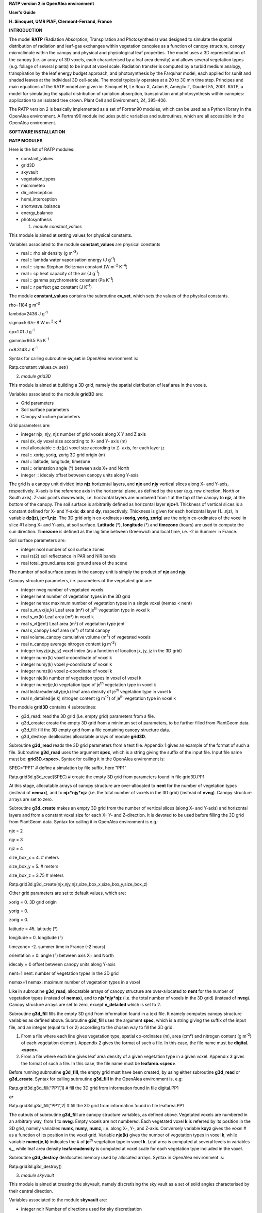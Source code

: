 **RATP version 2 in OpenAlea environment**

**User’s Guide**

**H. Sinoquet, UMR PIAF, Clermont-Ferrand, France**

**INTRODUCTION**

The model **RATP** (Radiation Absorption, Transpiration and
Photosynthesis) was designed to simulate the spatial distribution of
radiation and leaf-gas exchanges within vegetation canopies as a
function of canopy structure, canopy microclimate within the canopy and
physical and physiological leaf properties. The model uses a 3D
representation of the canopy (i.e. an array of 3D voxels, each
characterised by a leaf area density) and allows several vegetation
types (e.g. foliage of several plants) to be input at voxel scale.
Radiation transfer is computed by a turbid medium analogy, transpiration
by the leaf energy budget approach, and photosynthesis by the Farquhar
model, each applied for sunlit and shaded leaves at the individual 3D
cell-scale. The model typically operates at a 20 to 30 min time step.
Principes and main equations of the RATP model are given in: Sinoquet H,
Le Roux X, Adam B, Améglio T, Daudet FA, 2001. RATP, a model for
simulating the spatial distribution of radiation absorption,
transpiration and photosynthesis within canopies: application to an
isolated tree crown. Plant Cell and Environment, 24, 395-406.

The RATP version 2 is basically implemented as a set of Fortran90
modules, which can be used as a Python library in the OpenAlea
environment. A Fortran90 module includes public variables and
subroutines, which are all accessible in the OpenAlea environment.

**SOFTWARE INSTALLATION**

.. python::

    mamba install -c openalea3 -c conda-forge openalea.pyratp 

**RATP MODULES**

Here is the list of RATP modules:

- constant_values

- grid3D

- skyvault

- vegetation_types

- micrometeo

- dir_interception

- hemi_interception

- shortwave_balance

- energy_balance

- photosynthesis

  1. *module constant_values*

This module is aimed at setting values for physical constants.

Variables associated to the module **constant_values** are physical
constants

- real :: rho air density (g m\ :sup:`-3`)

- real :: lambda water vaporisation energy (J g\ :sup:`-1`)

- real :: sigma Stephan-Boltzman constant (W m\ :sup:`-2` K\ :sup:`-4`)

- real :: cp heat capacity of the air (J g\ :sup:`-1`)

- real :: gamma psychrometric constant (Pa K\ :sup:`-1`)

- real :: r perfect gaz constant (J K\ :sup:`-1`)

The module **constant_values** contains the subroutine **cv_set**, which
sets the values of the physical constants.

rho=1184 g m\ :sup:`-3`

lambda=2436 J g\ :sup:`-1`

sigma=5.67e-8 W m\ :sup:`-2` K\ :sup:`-4`

cp=1.01 J g\ :sup:`-1`

gamma=66.5 Pa K\ :sup:`-1`

r=8.3143 J K\ :sup:`-1`

Syntax for calling subroutine **cv_set** in OpenAlea environment is:

Ratp.constant_values.cv_set()

2. *module grid3D*

This module is aimed at building a 3D grid, namely the spatial
distribution of leaf area in the voxels.

Variables associated to the module **grid3D** are:

- Grid parameters

- Soil surface parameters

- Canopy structure parameters

Grid parameters are:

- integer njx, njy, njz number of grid voxels along X Y and Z axis

- real dx, dy voxel size according to X- and Y- axis (m)

- real allocatable :: dz(jz) voxel size according to Z- axis, for each
  layer jz

- real :: xorig, yorig, zorig 3D grid origin (m)

- real :: latitude, longitude, timezone

- real :: orientation angle (°) between axis X+ and North

- integer :: idecaly offset between canopy units along Y-axis

The grid is a canopy unit divided into **njz** horizontal layers, and
**njx** and **njy** vertical slices along X- and Y-axis, respectively.
X-axis is the reference axis in the horizontal plane, as defined by the
user (e.g. row direction, North or South axis). Z-axis points downwards,
i.e. horizontal layers are numbered from 1 at the top of the canopy to
**njz**, at the bottom of the canopy. The soil surface is arbitrarily
defined as horizontal layer **njz+1**. Thickness of vertical slices is a
constant defined for X- and Y-axis: **dx** and **dy**, respectively.
Thickness is given for each horizontal layer (1…njz), in variable
**dz(jz), jz=1,njz**. The 3D grid origin co-ordinates (**xorig, yorig,
zorig**) are the origin co-ordinates of the voxel in slice #1 along X-
and Y-axis, at soil surface. **Latitude** (°), **longitude** (°) and
**timezone** (hours) are used to compute the sun direction. **Timezone**
is defined as the lag time between Greenwich and local time, i.e. -2 in
Summer in France.

Soil surface parameters are:

- integer nsol number of soil surface zones

- real rs(2) soil reflectance in PAR and NIR bands

- real total_ground_area total ground area of the scene

The number of soil surface zones in the canopy unit is simply the
product of **njx** and **njy**.

Canopy structure parameters, i.e. parameters of the vegetated grid are:

- integer nveg number of vegetated voxels

- integer nent number of vegetation types in the 3D grid

- integer nemax maximum number of vegetation types in a single voxel
  (nemax < nent)

- real s_vt_vx(je,k) Leaf area (m²) of je\ :sup:`th` vegetation type in
  voxel k

- real s_vx(k) Leaf area (m²) in voxel k

- real s_vt(jent) Leaf area (m²) of vegetation type jent

- real s_canopy Leaf area (m²) of total canopy

- real volume_canopy cumulative volume (m\ :sup:`3`) of vegetated voxels

- real n_canopy average nitrogen content (g m\ :sup:`-2`)

- integer kxyz(jx,jy,jz) voxel index (as a function of location jx, jy,
  jz in the 3D grid)

- integer numx(k) voxel x-coordinate of voxel k

- integer numy(k) voxel y-coordinate of voxel k

- integer numz(k) voxel z-coordinate of voxel k

- integer nje(k) number of vegetation types in voxel of voxel k

- integer nume(je,k) vegetation type of je\ :sup:`th` vegetation type in
  voxel k

- real leafareadensity(je,k) leaf area density of je\ :sup:`th`
  vegetation type in voxel k

- real n_detailed(je,k) nitrogen content (g m\ :sup:`-2`) of
  je\ :sup:`th` vegetation type in voxel k

The module **grid3D** contains 4 subroutines:

- g3d_read: read the 3D grid (i.e. empty grid) parameters from a file.

- g3d_create: create the empty 3D grid from a minimum set of parameters,
  to be further filled from PlantGeom data.

- g3d_fill: fill the 3D empty grid from a file containing canopy
  structure data.

- g3d_destroy: deallocates allocatable arrays of module **grid3D**.

Subroutine **g3d_read** reads the 3D grid parameters from a text file.
Appendix 1 gives an example of the format of such a file. Subroutine
**g3d_read** uses the argument **spec**, which is a string giving the
suffix of the input file. Input file name must be: **grid3D.<spec>**.
Syntax for calling it in the OpenAlea environment is:

SPEC="PP1" # define a simulation by file suffix, here "PP1"

Ratp.grid3d.g3d_read(SPEC) # create the empty 3D grid from parameters
found in file grid3D.PP1

At this stage, allocatable arrays of canopy structure are over-allocated
to **nent** for the number of vegetation types (instead of **nemax**),
and to **njx*njy*njz** (i.e. the total number of voxels in the 3D grid)
(instead of **nveg**). Canopy structure arrays are set to zero.

Subroutine **g3d_create** makes an empty 3D grid from the number of
vertical slices (along X- and Y-axis) and horizontal layers and from a
constant voxel size for each X- Y- and Z-direction. It is devoted to be
used before filling the 3D grid from PlantGeom data. Syntax for calling
it in OpenAlea environment is e.g.:

njx = 2

njy = 3

njz = 4

size_box_x = 4. # meters

size_box_y = 5. # meters

size_box_z = 3.75 # meters

Ratp.grid3d.g3d_create(njx,njy,njz,size_box_x,size_box_y,size_box_z)

Other grid parameters are set to default values, which are:

xorig = 0. 3D grid origin

yorig = 0.

zorig = 0.

latitude = 45. latitude (°)

longitude = 0. longitude (°)

timezone= -2. summer time in France (-2 hours)

orientation = 0. angle (°) between axis X+ and North

idecaly = 0 offset between canopy units along Y-axis

nent=1 nent: number of vegetation types in the 3D grid

nemax=1 nemax: maximum number of vegetation types in a voxel

Like in subroutine **g3d_read**, allocatable arrays of canopy structure
are over-allocated to **nent** for the number of vegetation types
(instead of **nemax**), and to **njx*njy*njz** (i.e. the total number of
voxels in the 3D grid) (instead of **nveg**). Canopy structure arrays
are set to zero, except **n_detailed** which is set to 2.

Subroutine **g3d_fill** fills the empty 3D grid from information found
in a text file. It namely computes canopy structure variables as defined
above. Subroutine **g3d_fill** uses the argument **spec**, which is a
string giving the suffix of the input file, and an integer (equal to 1
or 2) according to the chosen way to fill the 3D grid:

1. From a file where each line gives vegetation type, spatial
   co-ordinates (m), area (cm²) and nitrogen content (g m\ :sup:`-2`) of
   each vegetation element. Appendix 2 gives the format of such a file.
   In this case, the file name must be **digital.<spec>**.

2. From a file where each line gives leaf area density of a given
   vegetation type in a given voxel. Appendix 3 gives the format of such
   a file. In this case, the file name must be **leafarea.<spec>**.

Before running subroutine **g3d_fill**, the empty grid must have been
created, by using either subroutine **g3d_read** or **g3d_create**.
Syntax for calling subroutine **g3d_fill** in the OpenAlea environment
is, e.g:

Ratp.grid3d.g3d_fill(“PP1”,1) # fill the 3D grid from information found
in file digital.PP1

*or*

Ratp.grid3d.g3d_fill(“PP1”,2) # fill the 3D grid from information found
in file leafarea.PP1

The outputs of subroutine **g3d_fill** are canopy structure variables,
as defined above. Vegetated voxels are numbered in an arbitrary way,
from 1 to **nveg**. Empty voxels are not numbered. Each vegetated voxel
**k** is referred by its position in the 3D grid, namely variables
**numx**, **numy**, **numz**, i.e. along X-, Y-, and Z-axis. Conversely
variable **kxyz** gives the voxel # as a function of its position in the
voxel grid. Variable **nje(k)** gives the number of vegetation types in
voxel **k**, while variable **nume(je,k)** indicates the # of
**je**\ :sup:`th` vegetation type in voxel **k**. Leaf area is computed
at several levels in variables **s\_**, while leaf area density
**leafareadensity** is computed at voxel scale for each vegetation type
included in the voxel.

Subroutine **g3d_destroy** deallocates memory used by allocated arrays.
Syntax in OpenAlea environment is:

Ratp.grid3d.g3d_destroy()

3. *module skyvault*

This module is aimed at creating the skyvault, namely discretising the
sky vault as a set of solid angles characterised by their central
direction.

Variables associated to the module **skyvault** are:

- integer ndir Number of directions used for sky discretisation

- real hmoy(jdir) Elevation angle of direction jdir

- real azmoy(jdir) Azimuth angle of direction jdir

- real omega(jdir) Solid angle associated to direction jdir

- real pc(jdir) Relative contribution of direction jdir to incident
  diffuse radiation

The module **skyvault** contains 2 subroutines:

- sv_read: read the sky vault discretisation parameters from a file.

- sv_destroy: deallocates allocatable arrays of module **skyvault**.

Subroutine **sv_read** reads the sky vault discretisation parameters
from a text file. Appendix 4 gives an example of the format of such a
file. Subroutine **sv_read** uses the argument **spec**, which is a
string giving the suffix of the input file. Input file name must be:
**skyvault.<spec>**. Syntax for calling it in the OpenAlea environment
is:

SPEC="PP1" # define a simulation by file suffix, here "PP1"

Ratp.skyvault.sv_read(SPEC) # create the skyvault from parameters found
in file skyvault.PP1

The sky vault discretisation consists in **ndir** directions,
characterised by height angle **hmoy**, azimuth angle **azmoy**, solid
angle **omega** associated to the direction in the sky discretisation,
and relative contribution **pc** of the solide angle to incident diffuse
radiation on the horizontal plane. All allocatable arrays are sized to
**ndir**.

Subroutine **sv_destroy** deallocates memory used by allocated arrays in
module **skyvault**. Syntax in OpenAlea environment is:

Ratp.skyvault.sv_destroy()

4. *module vegetation_types*

This module is aimed at defining physical and physiological properties
of each vegetation type included in the 3D scene. This includes leaf
inclination angle distribution, optical properties in a range of
wavebands, parameters of the relationship between leaf boundary
conductance and wind speed, parameters of the stomatal response to
environmental factors according to Jarvis’ model, parameters of the
relationship between Farquhar’s photosynthesis model parameters and leaf
nitrogen content.

More precisely, variables associated to the module **vegetation_types**
are:

- As to leaf angle inclination distribution:

- integer nbinclimax Maximal number of inclination classes

- integer nbincli(jent) Number of inclination classes for vegetation
  type jent

- real distinc(jent,incli) Fraction of leaf area in leaf inclination
  angle class incli for vegetation type jent

Leaf inclination distribution is described as the distribution of leaf
area in leaf angle classes, in fraction of total leaf area, i.e. the sum
of values [**distinc(jent,incli), incli=1…nbincli(jent)**] should be 1.
The number of inclination classes **nbincli(jent)** may be different for
each vegetation type **jent**. **Nbinclimax** is thus the maximum number
of inclination classes found in any vegetation_type file.

- As to optical properties of leaves

- integer nblomax, nblomin Maximal and minimal number of wavelength
  bands in the input file

- integer nblo(jent) Number of wavelenght bands for vegetation type jent

- real rf(jent,iblo) Average value of leaf reflectance and
  transmittance, one value per wavelength band iblo, for vegetation type
  jent

Optical properties of leaves of any vegetation type are described as the
average value of hemispherical leaf reflectance and transmittance,
**rf(jent,iblo)** for a range of wavebands **iblo**. The input file may
contain any number of wavebands **nblo(jent)**, which can be different
for each vegetation type **jent**. **Nblomax** is thus the maximum
number of wavebands found in any vegetation_type file.

**Important**: Transpiration and photosynthesis computations need
solving the radiation balance for the whole solar radiation and for PAR
(Photosynthetically Active Radiation, 400-700 nm), respectively.
Radiation balance is solved by roughly splitting the whole solar
spectrum into two broad wavebands, PAR and NIR (Near Infra Red
radiation, >700 nm). **In case of transpiration and photosynthesis
computations, wavebands #1 and #2 must be used for PAR and NIR,
respectively.** If **nblomin** **is lesser than 2** (this means that at
least optical properties of one vegetation type are characterised by
**nblo(jent)** < 2), **transpiration and photosynthesis computations are
denied.**

- As to leaf boundary layer conductance ga:

- real aga(jent,2) Parameters of the relationship between leaf boundary
  layer conductance (m s\ :sup:`-1`) and wind speed (m s\ :sup:`-1`),
  for vegetation type jent.

Leaf boundary layer conductance ga (m s\ :sup:`-1`) is computed from as
a linear function of windspeed: ga: ga = **aga(jent,1)**\ \* wind_speed
+ **aga(jent,2)**. Parameters aga can be defined for each vegetation
type.

- As to leaf stomatal conductance gs(s m\ :sup:`-1`): parameters of
Jarvis’ model.

- real agsn(jent,2) effect of leaf nitrogen: gs = A1*Na (g m\ :sup:`-2`)
  + A2

- integer i_gspar(jent) effect of leaf PAR irradiance: gs = f(PAR, µmol
  m\ :sup:`-2` s\ :sup:`-1`)

- real agspar(jent,10)

- integer i_gsca(jent) effect of air CO2 partial pressure: gs = f(CA,
  Pa)

- real agsca(jent,10)

- integer i_gslt(jent) effect of leaf temperature: gs = f(LT, °C)

- real agslt(jent,10)

- real agsvpd(jent,3) effect of leaf VPD: gs=A1*VPD (Pa)+A2, plus
  threshold value.

At present, stomatal conductance of the lower side of the leaf is
modelled from Jarvis’ model, by combining – multiplying – the effect of
several variables. The effect of stomatal conductance acclimation to
light environment is indirectly computed from leaf nitrogen content –
since the latter is closely to time-integrated leaf irradiance – with a
linear relationship using parameters **agsn**.

The effect of leaf PAR irradiance, leaf temperature, and CO\ :sub:`2`
partial pressure in the air is modelled as an empirical function, with
parameters **agspar**, **agslt** and **agsca**, respectively. The
empirical function can be defined from index **i_gspar**, **i_gslt** and
**i_gsca**, respectively. At present, only the following functions are
implemented:

- i_gsXX=1 corresponds to a 2\ :sup:`nd` order polynomial function:

gs = agsXX(jent,1)*XX²+agsXX(jent,2)*XX+agsXX(jent,3)

where **XX** equals **par**, **lt** and **ca** for responses to PAR
irradiance, leaf temperature and CO\ :sub:`2` partial pressure in the
air, respectively.

- i_gsPAR=2 corresponds to a hyperbola function::

gs = [agsPAR(jent,1)*PAR + agsPAR(jent,2)]/ [agsPAR(jent,3)*PAR +
agsPAR(jent,4)]

This function can be used only for response to PAR since the hyperbola
function is inadequate for responses to leaf temperature and
CO\ :sub:`2` partial pressure.

The effect of air VPD is modelled as a linear response, with parameters
**agsvpd**. This linear response allows the RATP model to analytically
solve coupling between stomatal conductance and VPD in the leaf boundary
layer. For VPD values below the threshold value – **agsvpd(jent,3)** –
gs = constant = agsvpd(jent,1)*agsvpd(jent,3)+agsvpd(jent,2). This
allows to shape the response with a plateau at low VPD values.

- As to leaf photosynthesis: parameters of Farquhar’s model.

- real avcmaxn(jent,2) effect of leaf nitrogen on Vcmax at 25°C:

- real ajmaxn(jent,2) effect of leaf nitrogen on Jmax at 25°C:

- real ardn(jent,2) effect of leaf nitrogen on dark respiration at 25°C:

Leaf photosynthesis properties are characterised by Farquhar’s model
parameters: maximum carboxilation rate Vcmax, maximum electron transfert
rate Jmax, dark respiration rate, all at 25°C. They are computed as a
linear function of leaf nitrogen content Na (g m\ :sup:`-2`):

- Vcmax25° (µmol CO2 m\ :sup:`-2` s\ :sup:`-1`) =
  **avcmaxn(jent,1)**\ \*Na + **avcmaxn(jent,2)**

- Jmax25° (µmol e m\ :sup:`-2` s\ :sup:`-1`) = **ajmaxN(jent,1)**\ \*Na
  + **ajmaxn(jent,2)**

- Rd25° (µmol CO2 m\ :sup:`-2` s\ :sup:`-1`) = **ardn(jent,1)**\ \*Na +
  **ardn(jent,2)**

Note that other parameters of the Farquhar’s model are assumed not to be
vegetation type – dependent. This is the reason why they are input
elsewhere (see module **photosynthesis**).

The module **vegetation_types** contains 2 subroutines:

- vt_read: read the vegetation properties from a set of files.

- vt_destroy: deallocates allocatable arrays of module
  **vegetation_types**.

Subroutine **vt_read** reads the parameters defining vegetation
properties from a set of files, i.e. one file per vegetation type. The
names of the vegetation_type files are given in a file called
**vegetation.<spec>**, where spec is a string giving the suffix of the
input file. Appendix 5 gives an example of the format of such a
**vegetation.<spec>** file. Names of vegetation properties files are
free. Appendix 6 gives an example of the format of a vegetation_type
file. Syntax for calling subroutine **vt_read** in the OpenAlea
environment is:

SPEC="PP1" # define a simulation by file suffix, here "PP1"

nvt = Ratp.grid3d.nent # number of vegetation types in the 3D grid.

Ratp.vegetation_types.vt_read(nvt,SPEC) # read vegetation parameters,
from **nvt** files, the name of which is found in file vegetation.PP1.

Note that this way makes all vegetation types included in the 3D grid be
defined in a single run of subroutine **vt_read**, although data for
each vegetation type are in a separate file.

Subroutine **vt_destroy** deallocates memory used by allocated arrays in
module **vegetation_types**. Syntax in OpenAlea environment is:

Ratp.vegetation_types.vt_destroy()

5. *module micrometeo*

This module is aimed at setting the micrometeorological environment
experienced by the 3D scene.

Variables associated to module **micrometeo** are:

- real day,hour

- real glob(iblo) Incident global radiation in band iblo

- real diff(iblo) Incident diffuse radiation in band iblo

- real direct(iblo) Incident direct radiation in band iblo

- real dsg(iblo) D/G ratio in band iblo

- real ratmos Atmospheric radiation (W m\ :sup:`-2`)

- real tsol Soil temperature (°C)

- real taref Air temperature within canopy (°C)

- real earef Water vapour pressure in the within-canopy air (Pa)

- real caref CO\ :sub:`2` partial pressure in the air (Pa)

- real uref(jz) Wind speed (m s\ :sup:`-1`), in each horizontal layer jz

**Day** and **hour** are used to compute the sun direction. All
radiation variables are expressed in W m\ :sup:`-2`. Remember that, in
transpiration and photosynthesis modules, wavebands #1 and #2 refer to
PAR and NIR radiation, respectively.

The module **micrometeo** contains 2 subroutines:

- mm_read: reads micrometeorological data from a file.

- mm_destroy: deallocates allocatable arrays of module
  **vegetation_types**.

Subroutine **mm_read** reads micrometeorological data from a file, where
each line accounts for a time step. Subroutine **mm_read** uses two
arguments: argument **spec** is a string giving the suffix of the input
file. Input file name must be: **mmeteo.<spec>**. Appendix 7 gives an
example of the format of a **mmeteo.<spec>** file. Argument **ntime** is
the time step, i.e. the data line to be read in the file. Syntax for
calling it in the OpenAlea environment is:

SPEC="PP1" # define a simulation by file suffix, here "PP1"

ntime=2 # integer time_step

Ratp.micrometeo.mm_read(SPEC,ntime) # read meteo data, at data line
**ntime** in file mmeteo.PP1

Syntax for calling subroutine **mm_destroy** in the OpenAlea environment
is:

Ratp.micrometeo.mm_destroy()

6. *module dir_interception*

This module is aimed at computing directional radiation interception in
a vegetated 3D grid where several vegetation types are included. This
needs a vegetated grid to have been created and filled with vegetation,
a sky direction to be defined and vegetation parameters – namely leaf
inclination distribution- to have been set. User-useful outputs are STAR
values (Silhouette to Total Area Ratio) and sunlit and shaded leaf area
for the studied direction, as computed from Beer’s law, at different
scales.

Other outputs are computed because they are needed to solve the
radiation balance: they include coefficients of radiation interception,
expressed as exchange coefficients between radiation sources and
radiation receivers. For incident radiation, radiation source is a sky
direction and receivers are vegetation types in voxels and soil surfaces
areas. For scattered radiation, radiation sources are vegetation types
in voxels and soil surface areas, while receivers are the same plus the
sky which receives reflected radiation. Exchange coefficients are
computed from the application of Beer’s law in the sequence of voxels
crossed by the beams. Directional distribution of scattered radiation on
phytoelements is computed from a very simple phase function (for further
details, see Sinoquet and Bonhomme, 1992. Modeling radiative transfer in
mixed and row intercropping systems. Agricultural and Forest
Meteorology, 62, 219-240.).

Input parameters in module **dir_interception** are:

- real dpx, dpy beam spacing along X- and Y- axis (m)

- logical scattering True if scattering variables must be computed

Output variables computed in module **dir_interception** are:

- real star_vt_vx(je,k) STAR at voxel and vegetation type scale

- real star_vx(k) STAR at voxel scale (ie, summing up on vegetation
  types included in the voxel)

- real star_vt(je) STAR at vegetation type scale (ie, summing up on
  voxels)

- real :: star_canopy STAR at canopy scale (ie, summing up on vegetation
  types and voxels)

- real s_detailed(0:1,je,k) Shaded (i=0) and sunlit (i=1) leaf area of
  je\ :sup:`th` vegetation type, in voxel k

- real s_ss_vt(0:1,jent) Shaded (i=0) and sunlit (i=1) leaf area of
  vegetation type jent, i.e. summing up shaded or sunlit are on voxels

- real :: s_ss(0:1) Shaded (i=0) and sunlit (i=1) leaf area in canopy,
  i.e. summing up shaded or sunlit area on voxels and vegetation types

Other variables are associated with module **dir_interception**, which
are used to solve the radiation balance, are given in Appendix 8.

Note that this module deals with **directional interception**, so that
**output values are computed for the studied direction**. A set of beams
are pushed in the 3D grid, which are spaced from **dpx** and **dpy** m
along the X- and Y-axis, respectively.

STAR values are computed at different scales in variables:
**star_vx_vt(je,k)** for **je**\ :sup:`th` vegetation type in voxel
**k**, **star_vx(k)** for voxel **k**, **star_vt(jent)** for vegetation
type **jent** (i.e. summed up on all vegetated voxels), and
**star_canopy** at canopy scale.

Sunlit and shaded leaf area are computed at different scales in
variables: **s_detailed(0 or 1, je, k)** for **je**\ :sup:`th`
vegetation type in voxel **k**, **s_ss_vt(0 or 1, jent)** for vegetation
type **jent** (i.e. summed up on all vegetated voxels), and **s_ss(0 or
1)** at canopy scale. Index #1 set at 0 or 1 refers to shaded or sunlit
area, respectively.

Exchanges coefficients of scattered radiation are computed if Boolean
variable **scattering** is set to **True**. Variable **scattering** must
be set to **True** for further computation of the radiation balance.

The module **dir_interception** includes 2 subroutines available to
users:

- di_doall: computes directional interception properties of the
  vegetated 3D grid.

- di_destroy: deallocates allocatable arrays of module
  **dir_interception**.

Subroutine **di_doall** computes directional interception by vegetation
types in the 3D grid, including incident and scattered radiation. Syntax
for calling subroutine **di_doall** in the OpenAlea environment is e.g.

elevation = Ratp.skyvault.hmoy[1] # Set elevation angle

azimuth = Ratp.skyvault.azmoy[1] # Set azimuth angle

solid_angle = Ratp.skyvault.omega[1] # Set solid angle

dpx = Ratp.grid3d.dx / 5. # Set beam spacing along X-axis

dpy = Ratp.grid3d.dy / 5. # Set beam spacing along Y-axis

# No computation of exchange coefficients of scattered radiation

Ratp.dir_interception.scattering=False

Ratp.dir_interception.di_doall(elevation,azimuth,solid_angle,dpx,dpy)

Subroutine **di_destroy** deallocates allocatable arrays of module
**dir_interception**. Syntax for calling subroutine **di_destroy** in
the OpenAlea environment is:

Ratp.dir_interception.di_destroy()

7. *module hemi_interception*

This module is aimed at computing hemispherical radiation interception
in a vegetated 3D grid where several vegetation types are included, by
summing up directional interception as computed from module
**dir_interception**. This needs a vegetated grid to have been created
and filled with vegetation, a skyvault to have been created and
vegetation parameters – namely leaf inclination distribution- to have
been set. User-useful outputs are STAR values integrated over the sky
hemisphere, as computed from Beer’s law, at different scales.

Other outputs are computed because they are needed to solve the
radiation balance: they include hemisphere-integrated coefficients of
radiation interception, expressed as exchange coefficients between
radiation sources and radiation receivers, both for incident diffuse and
scattered radiation (for further details, see Sinoquet and Bonhomme,
1992. Modeling radiative transfer in mixed and row intercropping
systems. Agricultural and Forest Meteorology, 62, 219-240.).

Output variables computed in module **hemi_interception** are:

- real starsky_vt_vx(je,k) Skyvault-integrated STAR at voxel and
  vegetation type scale

- real starsky_vx(k) Skyvault-integrated STAR at voxel scale (ie,
  summing up on vegetation types included in the voxel)

- real starsky_vt(jent) Skyvault-integrated STAR at vegetation type
  scale (ie, summing up on voxels)

- real starsky_canopy Skyvault-integrated STAR at canopy scale (ie,
  summing up on vegetation types and voxels)

Other variables are associated with module **hemi_interception**, which
are used to solve the radiation balance, are given in Appendix 9.

Note that this module deals with **hemispherical interception**, so that
**output values are computed for the whole skyvault hemisphere**.

Skyvault-integrated STAR values are computed at different scales in
variables: **starsky_vt_vx(je,k)** for **je**\ :sup:`th` vegetation type
in voxel **k**, **starsky_vx(k)** for voxel **k**, **starsky_vt(jent)**
for vegetation type **jent** (i.e. summed up on all vegetated voxels),
and **starsky_canopy** at canopy scale.

The module **hemi_interception** includes 2 subroutines available to
users:

- hi_doall: computes directional interception properties of the
  vegetated 3D grid.

- hi_destroy: deallocates allocatable arrays of module
  **dir_interception**.

Subroutine **hi_doall** computes hemispherical interception by
vegetation types in the 3D grid, including incident and scattered
radiation, from directional interception computation by using module
**dir_interception**. Syntax for calling subroutine **hi_doall** in the
OpenAlea environment is e.g.

Ratp.hemi_interception.hi_doall()

**Important**: Subroutine **hi_doall** must be used:

- after a vegetated grid, a skyvault and vegetation properties have been
  set.

- before the module **shortwave_balance** be used, since the latter
  needs hemispherical exchanges coefficients computed from subroutine
  **hi_doall** to solve the shortwave radiation balance. For this
  reason, subroutine **hi_doall** sets variable scattering to TRUE.

Subroutine **hi_destroy** deallocates allocatable arrays of module
**hemisperical_interception**. Syntax for calling subroutine
**hi_destroy** in the OpenAlea environment is:

Ratp.hemi_interception.hi_destroy()

8. *module shortwave_balance*

Module **shortwave_balance** computes radiation balance from:

- canopy structure of the 3D scene, as described by the 3D array of
  voxels, further expressed in terms of exchange coefficients between
  radiation sources and receivers.

- incident radiation above the canopy, namely the sun direction and
  global and diffuse radiation above the canopy in each waveband.

- physical properties of vegetation, namely leaf inclination
  distribution and optical properties in each waveband

This is the reason why prerequisites before using module
**shortwave_balance** are:

- A 3D grid must be created and filled with phytoelements (see module
  **grid3D**)

- A skyvault must be created (see module **skyvault**)

- Vegetation type parameters must be set (see module
  **vegetation_types**)

- Micrometeorological data must be set (see module **micrometeo**)

- Hemispherical exchanges coefficients for both incident diffuse and
  scattered radiation must be computed (see module
  **hemi_interception**)

Output variables computed by module **shortwave_balance** are:

- real hdeg,azdeg Sun height and azimuth, in degrees.

- real ra_detailed(iblo,0 or 1,je,k) Absorbed radiation by shaded (i=0)
  and sunlit (i=1) leaf area in waveband iblo, for je\ :sup:`th`
  vegetation type in voxel k

- real parirrad(0 or 1,je,k) PAR irradiance of shaded (i=0) and sunlit
  (i=1) leaf area, for je\ :sup:`th` vegetation type in voxel k.

- real swra_detailed(0 or 1,je,k) Solar absorbed radiation of shaded
  (i=0) and sunlit (i=1) leaf area, for je\ :sup:`th` vegetation type in
  voxel k

- real rareflected(iblo) Canopy reflectance of the whole scene, in
  waveband iblo

- real ratransmitted(iblo) Canopy transmittance of the whole scene, in
  waveband iblo

- real raefficiency_vt(iblo,jent) Radiation absorption efficiency of
  vegetation type jent in waveband iblo, i.e. by summing up on voxels.

Absorbed radiation variables **ra_detailed(iblo,0 or 1, je, k)** and
**swra_detailed(0 or 1, je, k)** are expressed in W per m² leaf area of
vegetation type **je** in voxel **k**. Variable **parirrad(0 or 1, je
,k)** is leaf irradiance of vegetation type **je** in voxel **k**,
expressed in µmol PAR s\ :sup:`-1` per m² leaf area. At canopy scale,
variables **rareflected(iblo)**, **ratransmitted(iblo)** and
**raefficiency_vt(iblo,jent)** are dimensionless.

The module **shortwave_balance** includes 2 subroutines available to
users:

- swrb_doall: computes the radiation balance of the 3D scene.

- swrb_destroy: deallocates arrays of module **shortwave_balance**.

Subroutine **swrb_doall** first computes the sun direction from time and
3D grid information, then computes radiation interception from the sun
direction – by using module **dir_interception**), and finally solves
the radiation balance in each waveband. For further details about
computation method, see Sinoquet and Bonhomme, 1992. Modeling radiative
transfer in mixed and row intercropping systems. Agricultural and Forest
Meteorology, 62, 219-240. Syntax for calling subroutine **swrb_doall**
in the OpenAlea environment is simply:

Ratp.shortwave_balance.swrb_doall()

However do not forget that subroutine **swrb_doall** needs a number of
prerequisites, as mentioned above.

Subroutine **swrb_destroy** deallocates arrays of module
**shortwave_balance**. Syntax for calling it in the OpenAlea environment
is:

Ratp.shortwave_balance.swrb_destroy()

9. *module energy_balance*

Module **energy_balance** computes transpiration rates, stomatal
conductance and leaf temperature, in a 3D scene including one or several
vegetation types submitted to micrometeorological variables. Therefore
using module **energy_balance** needs the following prerequisites:

- A 3D grid must be created and filled with phytoelements (see module
  **grid3D**)

- A skyvault must be created (see module **skyvault**)

- Vegetation type parameters must be set (see module
  **vegetation_types**)

- Micrometeorological data must be set (see module **micrometeo**)

- Hemispherical exchanges coefficients for both incident diffuse and
  scattered radiation must be computed (see subroutine **hi_doall** n
  module **hemi_interception**)

- Shortwave radiation balance must be solved (see subroutine
  **swrb_doall** in module **shortwave_balance**).

Output variables computed by module **energy_balance** are:

- real e \_vt_vx (je,k)) Evaporation rate per voxel and vegetation type

- real e_vx(k) Evaporation rate per voxel

- real e_vt(jent) Evaporation rate per vegetation type

- real e_ss_vt(0:1,jent) Evaporation rate of shaded/sunlit area per
  vegetation type

- real e_ss(0:1) Evaporation rate of canopy shaded/sunlit area

- real e_canopy Evaporation rate of canopy

- real h_canopy Sensible heat rate of canopy

- real ts(0:1,je,k) Surface temperature of shaded/sunlit foliage of each
  vegetation type in each voxel

- real rco2(:,:,:) Total leaf resistance to CO\ :sub:`2` transport.

Evaporation rates **e\_...** are all expressed in mmol H\ :sub:`2`\ O
s\ :sup:`-1` per m² leaf area. Leaf temperature **ts** is expressed in
°C. Leaf resistance to CO\ :sub:`2` transfer **rco2** (s m\ :sup:`-1`)
includes the effects of stomatal and leaf boundary layer resistance of
the upper and lower leaf sides.

The module **energy_balance** includes 2 subroutines available to users:

- eb_doall: solves the energy balance of the 3D scene.

- eb_destroy: deallocates arrays of module **energy_balance**.

Subroutine **eb_doall** solves the energy balance of sunlit and shaded
leaf area of each vegetation type in each voxel, by an iterative process
taking into account interactions between leaf temperature, vapour
pressure deficit, stomatal conductance, net radiation balance as
influenced by the leaf and the surrounding vegetation and transpiration
rate. In the present version, **leaf stomatal conductance is computed
after Jarvis’ model**. For further details about computation method,
see: Sinoquet H, Le Roux X, Adam B, Améglio T, Daudet FA, 2001. RATP, a
model for simulating the spatial distribution of radiation absorption,
transpiration and photosynthesis within canopies: application to an
isolated tree crown. Plant Cell and Environment, 24, 395-406. Syntax for
calling subroutine **eb_doall** in the OpenAlea environment is simply:

Ratp.energy_balance.eb_doall()

However do not forget that subroutine **eb_doall** needs a number of
prerequisites, as mentioned above.

Subroutine **eb_destroy** deallocates arrays of module
**energy_balance**. Syntax for calling it in the OpenAlea environment
is:

Ratp.energy_balance.eb_destroy()

10. *module photosynthesis*

Module **photosynthesis** computes assimilation rates by using
Farquhar’s model in a 3D scene including one or several vegetation types
submitted to micrometeorological variables. As Farquhar’s model inputs
are leaf nitrogen content, PAR leaf irradiance, leaf temperature and
leaf resistance to CO\ :sub:`2` transport, using module
**photosynthesis** needs the following prerequisites:

- A 3D grid must be created and filled with phytoelements (see module
  **grid3D**)

- A skyvault must be created (see module **skyvault**)

- Vegetation type parameters must be set (see module
  **vegetation_types**)

- Micrometeorological data must be set (see module **micrometeo**)

- Hemispherical exchanges coefficients for both incident diffuse and
  scattered radiation must be computed (see subroutine **hi_doall** in
  module **hemi_interception**)

- Shortwave radiation balance must be solved (see subroutine
  **swrb_doall** in module **shortwave_balance**), in order to get PAR
  leaf irradiance.

- Energy balance must be solved (see subroutine **eb_doall** in module
  **energy_balance**), in order to get leaf temperature and leaf
  resistance to CO\ :sub:`2` transport.

Output variables computed by module **photosynthesis** are:

- real a_vt_vx(je,k) Assimilation rate per voxel and vegetation type

- real a_vx(k) Assimilation rate per voxel

- real a_vt(jent) Assimilation rate per vegetation type

- real a_ss_vt(:,:) Assimilation rate of shaded/sunlit area per
  vegetation type

- real a_ss(0:1) Assimilation rate of canopy shaded/sunlit area

- real a_canopy Assimilation rate of canopy

Assimilation rates **a\_...** are all expressed in µmol CO\ :sub:`2`
s\ :sup:`-1` per m² leaf area.

Other variables associated to module **photosynthesis** are parameters
of the Farquhar’s model:

- real kc25: Michaelis constant of Rubisco for carboxylation (Pa)

- real ko25: Michaelis constant of Rubisco for oxigenation (Pa)

- real specif25: Rubisco specificity factor (dimensionless)

- real dhakc: activation energy for carboxylation (J mol\ :sup:`-1`)

- real dhako: activation energy for oxigenation (J mol\ :sup:`-1`)

- real dhakspecif: activation energy for Rubisco specificity (J
  mol\ :sup:`-1`)

- real dhakresp: activation energy for dark respiration (J
  mol\ :sup:`-1`)

- real dhavcmax: activation energy for Vcmax (J mol\ :sup:`-1`)

- real dhajmax: activation energy for Jmax (J mol\ :sup:`-1`)

- real dhdvcmax: deactivation energy for Vcmax (J mol\ :sup:`-1`)

- real dhdjcmax: deactivation energy for Jmax (J mol\ :sup:`-1`)

- real dsvcmax: entropy term for Vcmax (J K\ :sup:`-1` mol\ :sup:`-1`)

- real dsjmax: entropy term for Jmax (J K-1 mol-1)

- real alpha: apparent quantum yield (mol electron/ mol photon)

- real o2: partial O2 pressure in the leaf (Pa)

The module **photosynthesis** includes 3 subroutines available to users:

- farquhar_parameters_set: sets parameters of the Farquhar’s model.

- ps_doall: computes assimilation rates from Farquhar’s model.

- ps_destroy: deallocates arrays of module **photosynthesis**.

Subroutine **farquhar_parameters_set** sets Farquhar’s model parameters
at values used in: Le Roux X, Grand S, Dreyer E, Daudet FA, 1999.
Parameterisation and testing of a biochemically-based photosynthesis
model in walnut (Juglans regia L.) trees and seedlings. Tree Physiology,
19, 481-492. These values are given in Appendix 10. Syntax for calling
it in the OpenAlea environment is:

Ratp.photosynthesis.farquhar_parameters_set()

*Important*: Farquhar’s model parameters can also be simply set from the
OpenAlea environment, e.g.:

Ratp.photosynthesis.dhakc=80470. # activation energy for carboxylation
(J mol\ :sup:`-1`)

Subroutine ps_doall computes assimilation rates from Farquhar’s model,
namely variables **a\_...** Syntax for calling it in the OpenAlea
environment is simply:

Ratp.photosynthesis.ps_doall()

However do not forget that subroutine **ps_doall** needs a number of
prerequisites, as mentioned above.

Subroutine **ps_destroy** deallocates arrays of module
**photosynthesis**. Syntax for calling it in the OpenAlea environment
is:

Ratp.photosynthesis.ps_destroy()

**Appendix 1**

Example of input file of 3D grid parameters: grid3D.PP1

16 20 15 ! number of grid voxels along X Y and Z axis

0.25 0.25 0.25 0.25 0.25 0.25 0.25 0.25 0.25 0.25 0.25 0.25 0.25 0.25
0.25 0.25 0.25 !\*

0.0 0.0 0.0 ! 3D grid origin

38.7 -8.8 -2. ! latitude, longitude timezone (hours)

0.0 ! angle (°) between axis X+ and North

0 ! offset between canopy units along Y-axis

2 ! number of vegetation entities in the 3D grid

*Caution*: This kind of file does not use a header line.

\*: line #2 contains voxel size according to X- Y- and Z- axis, i.e.
variables dx, dy, (dz(jz),jz=1,njz), i.e. a set of 2+njz values.

**
Appendix 2**

Example of input file of phytoelements co-ordinates and area:
digital.PP1

The file contains one header line, and as many lines as vegetation
elements – e.g. leaves – in the 3D scene. Column #1 contains vegetation
type, columns #2 to 4 contain x-, y- z- co-ordinates (cm), column #5
contains area (cm²) and column #6 contains leaf nitrogen content (g
m\ :sup:`-2`). This sequence of columns is mandatory.

Z-co-ordinate must be negative, i.e. as usual when using a 3D digitiser
to record organ co-ordinates.

#vt x (cm) y (cm) z (cm) area N (g m\ :sup:`-2`) Peach tree, Lisbon 1998

1 210 48 -60 22 2

1 208 46 -56 22 2

1 205 45 -52 22 2

1 204 44 -52 22 2

1 204 44 -52 22 2

1 201 42 -54 22 2

1 199 40 -55 22 2

1 197 39 -55 22 2

…

**
Appendix 3**

Example of input file of vegetated voxels: leafarea.PP1

The file contains one header line, and as many lines as vegetation types
– e.g. species – in vegetated voxels. Column #1 to 3 contain x-, y- z-
voxel co-ordinates (as integers), column #4 contains vegetation type,
column #5 contains leaf area density of this vegetation type in this
voxel (m\ :sup:`2` m\ :sup:`3`) and column #6 contains leaf nitrogen
content (g m\ :sup:`-2`) of this vegetation type in this voxel. This
sequence of columns is mandatory.

#voxel_x #voxel_y #voxel_z #vt LAD (m\ :sup:`2` m\ :sup:`3`) N (g
m\ :sup:`-2`)

1 1 1 1 2.5 2.0

1 1 1 2 2.5 2.0

1 1 2 1 2.5 2.0

1 1 2 2 2.5 2.0

1 1 4 1 2.5 2.0

1 1 4 1 2.5 2.0

…

*Caution*: Voxels which are not included in the input are assumed not to
contain vegetation.

**
Appendix 4**

Example of input file of sky vault discretisation: skyvault.PP1

The file contains ndir + 1 lines, i.e. one line with the number of
directions used for sky discretisation – ndir – and one line per sky
direction. Sky direction lines contains 4 columns: elevation angle (°),
azimuth angle (°), solid angle associated with direction (sr), fraction
of incident diffuse radiation coming from the solid angle.

The following file holds for sky discretisation according to a
46-directions turtle (den Dulk, 1989) with a Standard Over-Cast sky
distribution (Walsh, 1961).

46 ! number of directions used for sky discretisation

9.23 12.23 .1355 .0043

9.23 59.77 .1355 .0043

9.23 84.23 .1355 .0043

9.23 131.77 .1355 .0043

9.23 156.23 .1355 .0043

9.23 203.77 .1355 .0043

9.23 228.23 .1355 .0043

9.23 275.77 .1355 .0043

9.23 300.23 .1355 .0043

9.23 347.77 .1355 .0043

10.81 36.00 .1476 .0055

10.81 108.00 .1476 .0055

10.81 180.00 .1476 .0055

10.81 252.00 .1476 .0055

10.81 324.00 .1476 .0055

26.57 .00 .1207 .0140

26.57 72.00 .1207 .0140

26.57 144.00 .1207 .0140

26.57 216.00 .1207 .0140

26.57 288.00 .1207 .0140

31.08 23.27 .1375 .0197

31.08 48.73 .1375 .0197

31.08 95.27 .1375 .0197

31.08 120.73 .1375 .0197

31.08 167.27 .1375 .0197

31.08 192.73 .1375 .0197

31.08 239.27 .1375 .0197

31.08 264.73 .1375 .0197

31.08 311.27 .1375 .0197

31.08 336.73 .1375 .0197

47.41 .00 .1364 .0336

47.41 72.00 .1364 .0336

47.41 144.00 .1364 .0336

47.41 216.00 .1364 .0336

47.41 288.00 .1364 .0336

52.62 36.00 .1442 .0399

52.62 108.00 .1442 .0399

52.62 180.00 .1442 .0399

52.62 252.00 .1442 .0399

52.62 324.00 .1442 .0399

69.16 .00 .1378 .0495

69.16 72.00 .1378 .0495

69.16 144.00 .1378 .0495

69.16 216.00 .1378 .0495

69.16 288.00 .1378 .0495

90.00 180.00 .1196 .0481

**
Appendix 5**

Example of input file defining vegetation type files to be used:
vegetation.PP1

The file contains one line per vegetation type, with vegetation type #
and the name of the file containing vegetation parameters.

1 Planophile_walnut.veg

2 Planophile_walnut.veg

3 Planophile_walnut.veg

…

**
Appendix 6**

Example of input file describing vegetation parameters:
Planophile_walnut.veg

**Caution**: There must be one file per vegetation type.

9 ! Number of leaf inclination angle classes

0.220 0.207 0.182 0.149 0.111 0.073 0.040 0.015 0.003 ! e.g. planophile
distr.

2 ! Number of wavelength bands

0.085 0.425 ! scattering coefficients in PAR and NIR wavebands

0.01 0.0071 ! Boundary layer conductance: ga = A1 wind_speed + A2
:sup:`(1)`

2.002e-3 0.740e-3 ! Jarvis’ model: effect of leaf N content: gsmax = A1
Na + A2 :sup:`(1)`

1 3 -3.752e-7 1.1051e-3 0.183 ! Jarvis model: gs/gsmax = f(PAR)
:sup:`(2)`

1 3 2.32e-4 -4.02e-2 2.07 ! Jarvis’ model: gs/gsmax = f(CA) :sup:`(2)`

1 3 -4.82e-3 0.24165 -2.029 ! Jarvis model: gs/gsmax = f(LT) :sup:`(2)`

-1.8e-4 1.18 1000. ! Jarvis model: effect of leaf surface VPD: gs/gsmax
= A1 VPD (Pa) + A2\ :sup:`(3)`

20.0 6. ! Farquhar's model: Vcmax25°C (µmol CO2 m\ :sup:`-2`
s\ :sup:`-1`) = A1 Na (g m\ :sup:`-2`) + A2 :sup:`(1)`

52.0 15. ! Farquhar's model: Jmax25°C (µmol e m\ :sup:`-2` s\ :sup:`-1`)
= A1 Na (g m\ :sup:`-2`) + A2 :sup:`(1)`

0.25 0.05 ! Farquhar's model: Rd25°C (µmol CO\ :sub:`2` m\ :sup:`-2`
s\ :sup:`-1`) = A1 Na (g m\ :sup:`-2`) + A2 :sup:`(1) (4)`

:sup:`(1)`: The line contains parameters A1 and A2.

:sup:`(2)`: The line contains the function # (here, 1 for the
2\ :sup:`nd` order polynomial function), the number of parameters of the
function, and the values of the parameters. Before entering parameters,
remember that PAR is expressed in µmol m\ :sup:`-2` s\ :sup:`-1`, LT
(leaf temperature) is expressed in °C and CA (partial pressure of
CO\ :sub:`2` in the air) is expressed in Pa.

:sup:`(3)`: The line contains parameters A1 and A2, plus threshold value
VPD\ :sub:`t`. For VPD < VPD\ :sub:`t` (here 1000 Pa), gs/gsmax=
constant = A1 VPD\ :sub:`t` + A2.

:sup:`(4)`: Respiration parameters must be entered, so that
**respiration rate is positive**.

**
Appendix 7**

Example of input file of micrometeorological data: mmeteo.PP1

The file contains one header line, then one line per time step. Time
step is defined by time and a set of values for meteorological
variables. For time step lines, the sequence of columns is: day, hour,
incident PAR (W m\ :sup:`-2`), incident diffuse PAR (W m\ :sup:`-2`),
incident NIR (W m\ :sup:`-2`), incident diffuse NIR (W m\ :sup:`-2`),
atmospheric radiation (W m\ :sup:`-2`), soil surface temperature (°C),
air temperature (°C), partial pressure of water vapour in the air (Pa),
partial pressure of CO\ :sub:`2` in the air (Pa), wind speed (m
s\ :sup:`-1`).

Day Hour PARg PARd NIRg NIRd Ra Tsol Tair eair Cair Wind_Speed

190 8.125 216 45 234 48 345 22.8 20.73 1802 35 1.296

190 8.375 239 46 259 50 340 25.2 21.43 1830 35 1.222

190 8.625 263 48 285 52 339 26.6 22.01 1844 35 1.592

190 8.875 285 51 309 55 338 27.5 22.59 1867 35 1.493

190 9.125 306 53 332 57 340 28.5 23.16 1877 35 1.256

190 9.375 327 54 354 58 341 29.8 23.88 1909 35 1.461

190 9.625 347 53 375 58 342 31.5 24.49 1937 35 1.699

190 9.875 366 53 397 58 341 34.3 25.07 1956 35 1.436

…

In case meteorological variables are not all available, the following
approximations can help. The user is however responsible for choosing to
use them:

1. PARg (W m\ :sup:`-2`) = 0.48 Rg (W m\ :sup:`-2`), where Rg is
   incident global solar radiation.

2. PARd / PARg = Rd / Rg, where Rd is incident diffuse solar radiation
   (W m\ :sup:`-2`).

3. NIRg (W m\ :sup:`-2`) = 0.52 Rg (W m\ :sup:`-2`)

4. NIRd / NIRg = Rd / Rg

5. Ra ≈ 300 W m\ :sup:`-2`

6. Tsoil = Tair

7. Cair ≈ 36 Pa

Note that assumption #2 usually underestimates PARd, while assumption #4
overestimates NIRd.

**
Appendix 8**

Intermediate variables associated to module
**directional_interception**:

- real share(je,k) Sharing coefficient of intercepted radiation between
  vegetation_type je included in voxel k (k=1,nveg), for the studied
  direction.

- real xk(k) Optical density of voxel k (k=1,nveg), = somme(Ki*LADi)

- real riv(k) Fraction of directional incident radiation intercepted in
  voxel k (k=1,nveg), for the studied direction.

- real ris(ksol) Fraction of directional incident radiation intercepted
  by ground zone ksol (ksol=1,nsol), for the studied direction.

- real rka(jent) Fraction of scattered radiation in current direction by
  vegetation type jent (jent=1,nent)

- real ffvvb(kr,ks) Exchange coefficients of scattered radiation between
  source vegetated voxels (ks=1,nveg) and receiving vegetated voxels
  (kr=1,nveg), for the studied direction.

- real ffsvb(ksol,ks) Exchange coefficients of scattered radiation
  between source vegetated voxels (ks=1,nveg) and receiving soil surface
  areas (ksol=1,nsol), for the studied direction.

- real ffcvb(ks) Exchange coefficients of scattered radiation between
  source vegetated voxels (ks=1,nveg) and the sky, for the studied
  direction.

- real ffvsb(kr,ksol) Exchange coefficients of scattered radiation
  between soil areas (ksol=1,nsol) and vegetated voxels (kr=1,nveg, for
  the studied direction.

- real ffcsb(ksol) Exchange coefficients of scattered radiation between
  soil surface (ksol=1,nsol) and the sky, for the studied direction.

Note that this module deals with **directional interception**, so that
**output values are computed for the studied direction**. A set of beams
are pushed in the 3D grid, which are spaced from **dpx** and **dpy** m
along the X- and Y-axis, respectively. Sharing coefficient of
intercepted radiation **share(je,k)** is the fraction of intercepted
radiation by voxel **k**, which is intercepted by vegetation type
**je**. As a result, the sum of **[share(je,k), je=1,nje(k)]** equals 1.
If voxel k includes only one vegetation type, **share(1,k)** also equals
1. Optical density **xk(k)** of voxel **k** is the sum – over **nje(k)**
vegetation types included in voxel **k** – of the product of directional
extinction coefficient and leaf area density. The fractions of
directional incident direction **riv(k)** and **ris(k),** intercepted by
voxel **k** and soil surface area **ksol**, respectively, in the studied
direction are expressed in m².

Exchanges coefficients of scattered radiation are computed if Boolean
variable **scattering** is set to .TRUE. Arrays of scattered radiation
exchange coefficients are 1- or 2-dimensional, where 1\ :sup:`st` and
2\ :sup:`nd` index refer to the receiver and the source of radiation,
respectively.

**Appendix 9**

Intermediate variables associated to module
**hemispherical_interception**:

- real rdiv(je,k) Fraction of incident diffuse radiation intercepted by
  j\ :sup:`th` vegetation type in voxel k, k=1,nveg

- real rdis(:) Fraction of incident diffuse radiation intercepted by
  ground_zone ksol, ksol=1,nsol

- real ffvv(:,:,:,:) Exchange coefficient between js\ :sup:`th`
  vegetation type in voxel ks and jr\ :sup:`th` vegetation type in voxel
  kr

- real ffsv(:,:,:) Exchange coefficient between js\ :sup:`th` vegetation
  type in voxel ks and ground_zone ksol

- real ffcv(:,:) Exchange coefficient between js\ :sup:`th` vegetation
  type in voxel ks and sky (i.e. for reflected radiation)

- real ffvs(:,:,:) Exchange coefficient between ground_zone ksol and
  jr\ :sup:`th` vegetation type in voxel kr

- real ffcs(:) Exchange coefficient between ground_zone ksol and sky
  (i.e. for reflected radiation)

**Appendix 10**

Values of Farquhar’s model parameters set by subroutine
**farquhar_parameters_set** in **module photosynthesis**.

Values are those used in: Le Roux X, Grand S, Dreyer E, Daudet FA, 1999.
Parameterisation and testing of a biochemically-based photosynthesis
model in walnut (Juglans regia L.) trees and seedlings. Tree Physiology,
19, 481-492.

**RUBISCO parameters at 25°C**

kc25=27.9 Michaelis constant of Rubisco for carboxylation (Pa)

ko25=41959 Michaelis constant of Rubisco for oxigenation (Pa)

specif25=2311.4 Rubisco specificity factor (dimensionless)

**Activation energy**

dhakc=80470. activation energy for carboxylation (J mol\ :sup:`-1`)

dhako=14510. activation energy for oxigenation (J mol\ :sup:`-1`)

dhaspecif=-28990. activation energy for Rubisco specificity (J
mol\ :sup:`-1`)

dharespd=84450. activation energy for dark respiration (J
mol\ :sup:`-1`)

dhavcmax=109500. activation energy for maximum carboxylation rate, Vcmax
(J mol\ :sup:`-1`)

dhajmax=79500. activation energy for maximum electron transfert rate,
Jmax (J mol\ :sup:`-1`)

**Deactivation energy**

dhdvcmax=199500. deactivation energy for maximum carboxylation rate,
Vcmax (J mol\ :sup:`-1`)

dhdjmax=201000. deactivation energy for maximum electron transfert rate,
Jmax (J mol\ :sup:`-1`)

**Entropy terms**

dsvcmax=650. entropy term for maximum carboxylation rate, Vcmax (J
K\ :sup:`-1` mol\ :sup:`-1`)

dsjmax=650. entropy term for maximum electron transfert rate, Jmax (J
K\ :sup:`-1` mol\ :sup:`-1`)

**Other constant parameters**

alpha=0.24 apparent quantum yield (mol electron mol photon\ :sup:`-1`)

o2=20984. partial O2 pressure in the leaf (Pa)
